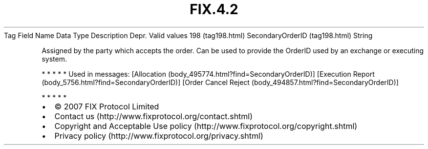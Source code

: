 .TH FIX.4.2 "" "" "Tag #198"
Tag
Field Name
Data Type
Description
Depr.
Valid values
198 (tag198.html)
SecondaryOrderID (tag198.html)
String
.PP
Assigned by the party which accepts the order. Can be used to
provide the OrderID used by an exchange or executing system.
.PP
   *   *   *   *   *
Used in messages:
[Allocation (body_495774.html?find=SecondaryOrderID)]
[Execution Report (body_5756.html?find=SecondaryOrderID)]
[Order Cancel Reject (body_494857.html?find=SecondaryOrderID)]
.PP
   *   *   *   *   *
.PP
.PP
.IP \[bu] 2
© 2007 FIX Protocol Limited
.IP \[bu] 2
Contact us (http://www.fixprotocol.org/contact.shtml)
.IP \[bu] 2
Copyright and Acceptable Use policy (http://www.fixprotocol.org/copyright.shtml)
.IP \[bu] 2
Privacy policy (http://www.fixprotocol.org/privacy.shtml)
